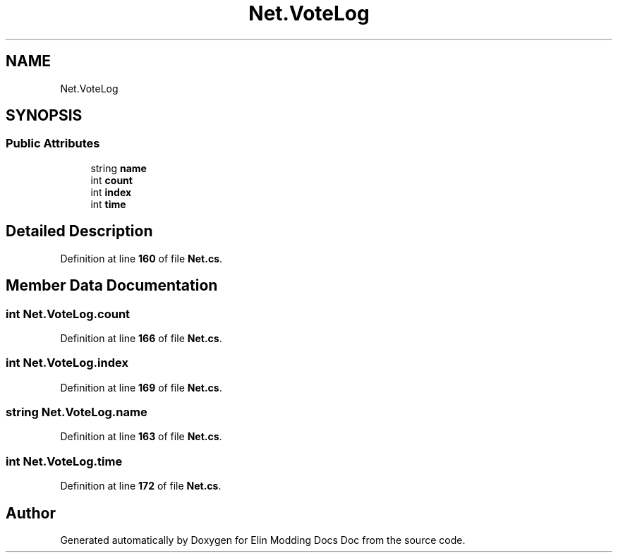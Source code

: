 .TH "Net.VoteLog" 3 "Elin Modding Docs Doc" \" -*- nroff -*-
.ad l
.nh
.SH NAME
Net.VoteLog
.SH SYNOPSIS
.br
.PP
.SS "Public Attributes"

.in +1c
.ti -1c
.RI "string \fBname\fP"
.br
.ti -1c
.RI "int \fBcount\fP"
.br
.ti -1c
.RI "int \fBindex\fP"
.br
.ti -1c
.RI "int \fBtime\fP"
.br
.in -1c
.SH "Detailed Description"
.PP 
Definition at line \fB160\fP of file \fBNet\&.cs\fP\&.
.SH "Member Data Documentation"
.PP 
.SS "int Net\&.VoteLog\&.count"

.PP
Definition at line \fB166\fP of file \fBNet\&.cs\fP\&.
.SS "int Net\&.VoteLog\&.index"

.PP
Definition at line \fB169\fP of file \fBNet\&.cs\fP\&.
.SS "string Net\&.VoteLog\&.name"

.PP
Definition at line \fB163\fP of file \fBNet\&.cs\fP\&.
.SS "int Net\&.VoteLog\&.time"

.PP
Definition at line \fB172\fP of file \fBNet\&.cs\fP\&.

.SH "Author"
.PP 
Generated automatically by Doxygen for Elin Modding Docs Doc from the source code\&.
